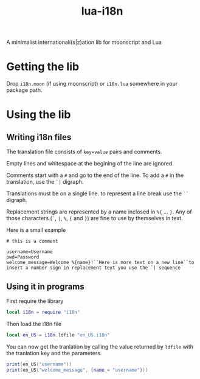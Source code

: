 #+title: lua-i18n

A minimalist internationali(s|z)ation lib for moonscript and Lua

* Getting the lib

Drop ~i18n.moon~ (if using moonscript) or ~i18n.lua~ somewhere in your package
path.

* Using the lib
** Writing i18n files
The translation file consists of ~key=value~ pairs and comments.

Empty lines and whitespace at the begining of the line are ignored.

Comments start with a ~#~ and go to the end of the line. To add a ~#~ in the
translation, use the ~`|~ digraph.

Translations must be on a single line. to represent a line break use the ~``~
digraph.

Replacement strings are represented by a name inclosed in ~%{~ ... ~}~.
Any of those characters (~`~, ~|~, ~%~, ~{~ and ~}~) are fine to use by themselves in text.

Here is a small example
#+begin_src
# this is a comment

username=Username
pwd=Password
welcome_message=Welcome %{name}!``Here is more text on a new line``to insert a number sign in replacement text you use the `| sequence
#+end_src

** Using it in programs
First require the library

#+begin_src lua
local i18n = require "i18n"
#+end_src

Then load the i18n file

#+begin_src lua
local en_US = i18n.ldfile "en_US.i18n"
#+end_src

You can now get the tranlation by calling the value returned by ~ldfile~ with
the tranlation key and the parameters.

#+begin_src lua
print(en_US("username"))
print(en_US("welcome_message", {name = "username"}))
#+end_src

